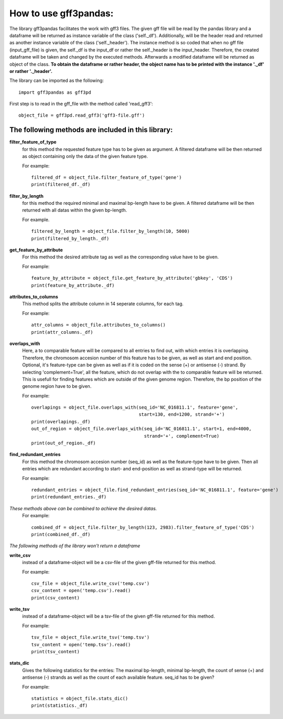 How to use gff3pandas:
########

The library gff3pandas facilitates the work with gff3 files. The given gff file will be read by the pandas library and a dataframe will be returned as instance variable of the class ('self._df'). Additionally, will be the header read and returned as another instance variable of the class ('self._header'). The instance method is so coded that when no gff file (input_gff_file) is given, the self._df is the input_df or rather the self._header is the input_header. Therefore, the created dataframe will be taken and changed by the executed methods. Afterwards a modified dataframe will be returned as object of the class.
**To obtain the dataframe or rather header, the object name has to be printed with the instance '._df' or rather '._header'.**


The library can be imported as the following:
::
   import gff3pandas as gff3pd


First step is to read in the gff_file with the method called 'read_gff3':
::
   object_file = gff3pd.read_gff3('gff3-file.gff')


   
The following methods are included in this library:
**************
  
**filter_feature_of_type**
  for this method the requested feature type has to be given as argument. A filtered dataframe will be then returned as object containing only the data of the given feature type.
  
  For example:
  ::
     filtered_df = object_file.filter_feature_of_type('gene')
     print(filtered_df._df)
     

**filter_by_length**
  for this method the required minimal and maximal bp-length have to be given. A filtered dataframe will be then returned with all datas within the given bp-length.
  
  For example.
  ::
     filtered_by_length = object_file.filter_by_length(10, 5000)
     print(filtered_by_length._df)
     

**get_feature_by_attribute**
  For this method the desired attribute tag as well as the corresponding value have to be given.
  
  For example:
  ::
     feature_by_attribute = object_file.get_feature_by_attribute('gbkey', 'CDS')
     print(feature_by_attribute._df)
     

**attributes_to_columns**
  This method splits the attribute column in 14 seperate columns, for each tag.

  For example:
  ::
     attr_columns = object_file.attributes_to_columns()
     print(attr_columns._df)
     

**overlaps_with**
  Here, a to comparable feature will be compared to all entries to find out, with which entries it is overlapping. Therefore, the chromosom accesion number of this feature has to be given, as well as start and end position. Optional, it's feature-type can be given as well as if it is coded on the sense (+) or antisense (-) strand. By selecting 'complement=True', all the feature, which do not overlap with the to comparable feature will be returned. This is usefull for finding features which are outside of the given genome region. Therefore, the bp position of the genome region have to be given.

  For example:
  ::
     overlapings = object_file.overlaps_with(seq_id='NC_016811.1', feature='gene',
                                             start=130, end=1200, strand='+')
     print(overlapings._df)
     out_of_region = object_file.overlaps_with(seq_id='NC_016811.1', start=1, end=4000,
                                               strand='+', complement=True)
     print(out_of_region._df)
     

**find_redundant_entries**
   For this method the chromosom accesion number (seq_id) as well as the feature-type have to be given. Then all entries which are redundant according to start- and end-position as well as strand-type will be returned.

   For example:
   ::
      redundant_entries = object_file.find_redundant_entries(seq_id='NC_016811.1', feature='gene')
      print(redundant_entries._df)
   
   
*These methods above can be combined to achieve the desired datas.*
 For example:
 ::
    combined_df = object_file.filter_by_length(123, 2983).filter_feature_of_type('CDS')
    print(combined_df._df)


*The following methods of the library won't return a dataframe*


**write_csv**
  instead of a dataframe-object will be a csv-file of the given gff-file returned for this method.

  For example:
  ::
     csv_file = object_file.write_csv('temp.csv')
     csv_content = open('temp.csv').read()
     print(csv_content)

**write_tsv**
  instead of a dataframe-object will be a tsv-file of the given gff-file returned for this method.

  For example:
  ::
     tsv_file = object_file.write_tsv('temp.tsv')
     tsv_content = open('temp.tsv').read()
     print(tsv_content)

**stats_dic**
  Gives the following statistics for the entries:
  The maximal bp-length, minimal bp-length, the count of sense (+) and antisense (-) strands as well as the count of each available feature. seq_id has to be given?

  For example:
  ::
     statistics = object_file.stats_dic()
     print(statistics._df)

  
